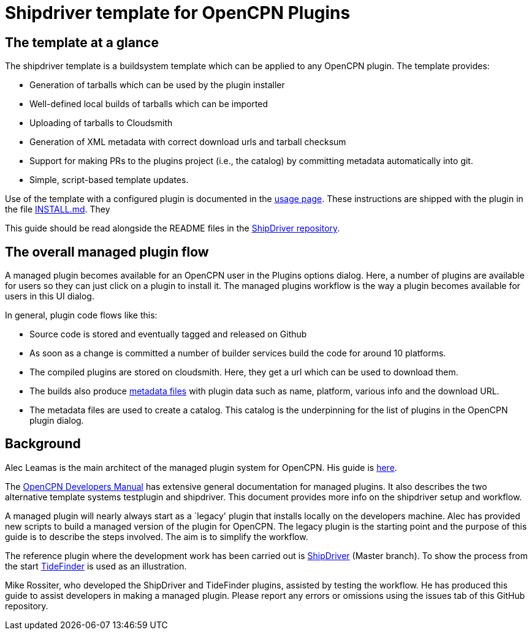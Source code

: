 = Shipdriver template for OpenCPN Plugins

:toc: right
:experimental:

==  The template at a glance

The shipdriver template is a buildsystem template which can be applied to any OpenCPN plugin. The template provides:

* Generation of tarballs which can be used by the plugin installer
* Well-defined local builds of tarballs which can be imported
* Uploading of tarballs to Cloudsmith
* Generation of XML metadata with correct download urls and tarball checksum
* Support for making PRs to the plugins project (i.e., the catalog) by committing metadata automatically into git.
* Simple, script-based template updates.

Use of the template with a configured plugin is documented in the
xref:usage.adoc[usage page]. These instructions are shipped with the
plugin in the file xref:Install.adoc[INSTALL.md]. They 

This guide should be read alongside the README files in the
https://github.com/Rasbats/ShipDriver_pi[ShipDriver repository].

== The overall managed plugin flow

A managed plugin becomes available for an OpenCPN user in the Plugins options dialog. Here, a number of plugins are available for users so they can just click on a plugin to install it. The managed plugins workflow is the way a plugin becomes available for users in this UI dialog.

In general, plugin code flows like this:

* Source code is stored and eventually tagged and released on Github
* As soon as a change is committed a number of builder services build
  the code for around 10 platforms.
* The compiled plugins are stored on cloudsmith. Here, they get a url
  which can be used to download them.
* The builds also produce xref:Metadata-Flow.adoc[metadata files] with
  plugin data such as name, platform, various info and the download URL.
* The metadata files are used to create a catalog. This catalog is the
  underpinning for the list of plugins in the OpenCPN plugin dialog.

== Background

Alec Leamas is the main architect of the managed plugin system for
OpenCPN. His guide is
https://github.com/leamas/OpenCPN/wiki[here].

The xref:ocpn-dev-manual::/pm-overview-deployment.adoc[
OpenCPN Developers Manual] has extensive general documentation for
managed plugins. It also describes the two alternative template systems
testplugin and shipdriver. This document provides more info on the
shipdriver setup and workflow. 

A managed plugin will nearly always start as a `legacy' plugin that
installs locally on the developers machine. Alec has provided new
scripts to build a managed version of the plugin for OpenCPN. The
legacy plugin is the starting point and the purpose of this guide is
to describe the steps involved. The aim is to simplify the workflow.

The reference plugin where the development work has been carried out is
https://github.com/Rasbats/shipdriver_pi[ShipDriver] (Master branch).
To show the process from the start
https://github.com/Rasbats/TideFinder_pi[TideFinder] is used as an
illustration.

Mike Rossiter, who developed the ShipDriver and TideFinder plugins,
assisted by testing the workflow. He has produced this guide to assist
developers in making a managed plugin. Please report any errors or
omissions using the issues tab of this GitHub repository.
